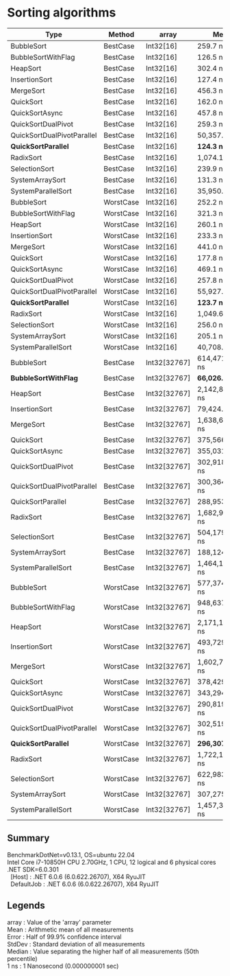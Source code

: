 * Sorting algorithms

| Type                       | Method    | array        | Mean             | Error            | StdDev           | Median           |
|----------------------------+-----------+--------------+------------------+------------------+------------------+------------------|
| BubbleSort                 | BestCase  | Int32[16]    | 259.7 ns         | 5.14 ns          | 9.53 ns          | 255.9 ns         |
| BubbleSortWithFlag         | BestCase  | Int32[16]    | 126.5 ns         | 2.57 ns          | 6.63 ns          | 125.4 ns         |
| HeapSort                   | BestCase  | Int32[16]    | 302.4 ns         | 6.06 ns          | 12.51 ns         | 304.2 ns         |
| InsertionSort              | BestCase  | Int32[16]    | 127.4 ns         | 0.54 ns          | 0.51 ns          | 127.5 ns         |
| MergeSort                  | BestCase  | Int32[16]    | 456.3 ns         | 2.25 ns          | 2.11 ns          | 455.9 ns         |
| QuickSort                  | BestCase  | Int32[16]    | 162.0 ns         | 0.53 ns          | 0.50 ns          | 161.8 ns         |
| QuickSortAsync             | BestCase  | Int32[16]    | 457.8 ns         | 3.95 ns          | 3.50 ns          | 458.8 ns         |
| QuickSortDualPivot         | BestCase  | Int32[16]    | 259.3 ns         | 2.74 ns          | 2.57 ns          | 258.3 ns         |
| QuickSortDualPivotParallel | BestCase  | Int32[16]    | 50,357.7 ns      | 5,327.00 ns      | 15,706.79 ns     | 50,323.9 ns      |
| **QuickSortParallel**      | BestCase  | Int32[16]    | **124.3 ns**     | 1.44 ns          | 1.20 ns          | 124.6 ns         |
| RadixSort                  | BestCase  | Int32[16]    | 1,074.1 ns       | 4.55 ns          | 4.25 ns          | 1,075.8 ns       |
| SelectionSort              | BestCase  | Int32[16]    | 239.9 ns         | 0.62 ns          | 0.55 ns          | 239.7 ns         |
| SystemArraySort            | BestCase  | Int32[16]    | 131.3 ns         | 0.32 ns          | 0.30 ns          | 131.2 ns         |
| SystemParallelSort         | BestCase  | Int32[16]    | 35,950.4 ns      | 2,434.36 ns      | 7,177.77 ns      | 32,739.6 ns      |
|----------------------------+-----------+--------------+------------------+------------------+------------------+------------------|
| BubbleSort                 | WorstCase | Int32[16]    | 252.2 ns         | 5.01 ns          | 9.29 ns          | 250.0 ns         |
| BubbleSortWithFlag         | WorstCase | Int32[16]    | 321.3 ns         | 6.35 ns          | 7.06 ns          | 322.7 ns         |
| HeapSort                   | WorstCase | Int32[16]    | 260.1 ns         | 5.24 ns          | 10.46 ns         | 259.5 ns         |
| InsertionSort              | WorstCase | Int32[16]    | 233.3 ns         | 0.92 ns          | 0.82 ns          | 233.5 ns         |
| MergeSort                  | WorstCase | Int32[16]    | 441.0 ns         | 1.93 ns          | 1.81 ns          | 440.8 ns         |
| QuickSort                  | WorstCase | Int32[16]    | 177.8 ns         | 0.55 ns          | 0.49 ns          | 177.8 ns         |
| QuickSortAsync             | WorstCase | Int32[16]    | 469.1 ns         | 3.83 ns          | 3.40 ns          | 467.9 ns         |
| QuickSortDualPivot         | WorstCase | Int32[16]    | 257.8 ns         | 0.25 ns          | 0.22 ns          | 257.7 ns         |
| QuickSortDualPivotParallel | WorstCase | Int32[16]    | 55,927.8 ns      | 4,823.18 ns      | 14,221.25 ns     | 48,278.3 ns      |
| **QuickSortParallel**      | WorstCase | Int32[16]    | **123.7 ns**     | 0.30 ns          | 0.28 ns          | 123.7 ns         |
| RadixSort                  | WorstCase | Int32[16]    | 1,049.6 ns       | 6.62 ns          | 6.19 ns          | 1,048.5 ns       |
| SelectionSort              | WorstCase | Int32[16]    | 256.0 ns         | 2.11 ns          | 1.98 ns          | 255.0 ns         |
| SystemArraySort            | WorstCase | Int32[16]    | 205.1 ns         | 2.60 ns          | 2.43 ns          | 203.9 ns         |
| SystemParallelSort         | WorstCase | Int32[16]    | 40,708.1 ns      | 2,858.90 ns      | 8,429.53 ns      | 38,796.1 ns      |
|----------------------------+-----------+--------------+------------------+------------------+------------------+------------------|
| BubbleSort                 | BestCase  | Int32[32767] | 614,471,369.1 ns | 14,659,883.68 ns | 40,622,468.62 ns | 604,222,972.0 ns |
| **BubbleSortWithFlag**     | BestCase  | Int32[32767] | **66,026.7 ns**  | 638.51 ns        | 597.27 ns        | 66,143.0 ns      |
| HeapSort                   | BestCase  | Int32[32767] | 2,142,887.1 ns   | 37,535.86 ns     | 51,379.51 ns     | 2,130,498.8 ns   |
| InsertionSort              | BestCase  | Int32[32767] | 79,424.2 ns      | 390.04 ns        | 364.84 ns        | 79,399.0 ns      |
| MergeSort                  | BestCase  | Int32[32767] | 1,638,651.2 ns   | 5,669.72 ns      | 5,026.06 ns      | 1,639,351.1 ns   |
| QuickSort                  | BestCase  | Int32[32767] | 375,566.1 ns     | 3,125.32 ns      | 2,609.79 ns      | 374,834.0 ns     |
| QuickSortAsync             | BestCase  | Int32[32767] | 355,031.0 ns     | 7,000.82 ns      | 6,548.58 ns      | 351,212.7 ns     |
| QuickSortDualPivot         | BestCase  | Int32[32767] | 302,918,731.5 ns | 679,803.30 ns    | 567,666.55 ns    | 302,784,289.5 ns |
| QuickSortDualPivotParallel | BestCase  | Int32[32767] | 300,364,069.9 ns | 4,971,156.87 ns  | 4,650,023.22 ns  | 298,790,846.0 ns |
| QuickSortParallel          | BestCase  | Int32[32767] | 288,953.1 ns     | 17,688.25 ns     | 52,154.20 ns     | 274,735.7 ns     |
| RadixSort                  | BestCase  | Int32[32767] | 1,682,951.0 ns   | 27,690.17 ns     | 25,901.41 ns     | 1,694,119.4 ns   |
| SelectionSort              | BestCase  | Int32[32767] | 504,179,612.7 ns | 3,259,485.00 ns  | 3,048,924.29 ns  | 504,019,852.0 ns |
| SystemArraySort            | BestCase  | Int32[32767] | 188,124.7 ns     | 627.15 ns        | 586.63 ns        | 188,154.0 ns     |
| SystemParallelSort         | BestCase  | Int32[32767] | 1,464,195.5 ns   | 78,745.28 ns     | 232,182.24 ns    | 1,314,865.5 ns   |
|----------------------------+-----------+--------------+------------------+------------------+------------------+------------------|
| BubbleSort                 | WorstCase | Int32[32767] | 577,374,906.7 ns | 10,321,791.03 ns | 13,421,243.88 ns | 576,669,010.0 ns |
| BubbleSortWithFlag         | WorstCase | Int32[32767] | 948,637,609.8 ns | 18,327,998.68 ns | 18,821,505.25 ns | 946,279,032.0 ns |
| HeapSort                   | WorstCase | Int32[32767] | 2,171,113.6 ns   | 4,403.02 ns      | 4,118.59 ns      | 2,171,215.5 ns   |
| InsertionSort              | WorstCase | Int32[32767] | 493,729,845.2 ns | 3,507,060.02 ns  | 3,108,917.36 ns  | 493,754,759.0 ns |
| MergeSort                  | WorstCase | Int32[32767] | 1,602,728.0 ns   | 11,891.30 ns     | 11,123.13 ns     | 1,599,094.8 ns   |
| QuickSort                  | WorstCase | Int32[32767] | 378,429.4 ns     | 7,799.06 ns      | 6,913.66 ns      | 380,504.6 ns     |
| QuickSortAsync             | WorstCase | Int32[32767] | 343,294.3 ns     | 1,103.88 ns      | 1,032.57 ns      | 343,067.9 ns     |
| QuickSortDualPivot         | WorstCase | Int32[32767] | 290,819,501.9 ns | 311,528.22 ns    | 276,161.65 ns    | 290,886,189.5 ns |
| QuickSortDualPivotParallel | WorstCase | Int32[32767] | 302,519,258.5 ns | 5,972,295.97 ns  | 6,638,191.14 ns  | 300,248,480.0 ns |
| **QuickSortParallel**      | WorstCase | Int32[32767] | **296,307.4 ns** | 17,785.11 ns     | 52,439.78 ns     | 265,414.6 ns     |
| RadixSort                  | WorstCase | Int32[32767] | 1,722,136.7 ns   | 6,814.46 ns      | 6,374.25 ns      | 1,721,483.9 ns   |
| SelectionSort              | WorstCase | Int32[32767] | 622,983,981.7 ns | 3,410,263.80 ns  | 3,189,962.87 ns  | 622,115,963.0 ns |
| SystemArraySort            | WorstCase | Int32[32767] | 307,275.6 ns     | 344.86 ns        | 269.24 ns        | 307,298.1 ns     |
| SystemParallelSort         | WorstCase | Int32[32767] | 1,457,326.4 ns   | 74,076.93 ns     | 218,417.50 ns    | 1,326,029.9 ns   |

** Summary

#+begin_verse
BenchmarkDotNet=v0.13.1, OS=ubuntu 22.04
Intel Core i7-10850H CPU 2.70GHz, 1 CPU, 12 logical and 6 physical cores
.NET SDK=6.0.301
  [Host]     : .NET 6.0.6 (6.0.622.26707), X64 RyuJIT
  DefaultJob : .NET 6.0.6 (6.0.622.26707), X64 RyuJIT
#+end_verse

** Legends

#+begin_verse
array  : Value of the 'array' parameter
Mean   : Arithmetic mean of all measurements
Error  : Half of 99.9% confidence interval
StdDev : Standard deviation of all measurements
Median : Value separating the higher half of all measurements (50th percentile)
1 ns   : 1 Nanosecond (0.000000001 sec)
#+end_verse
